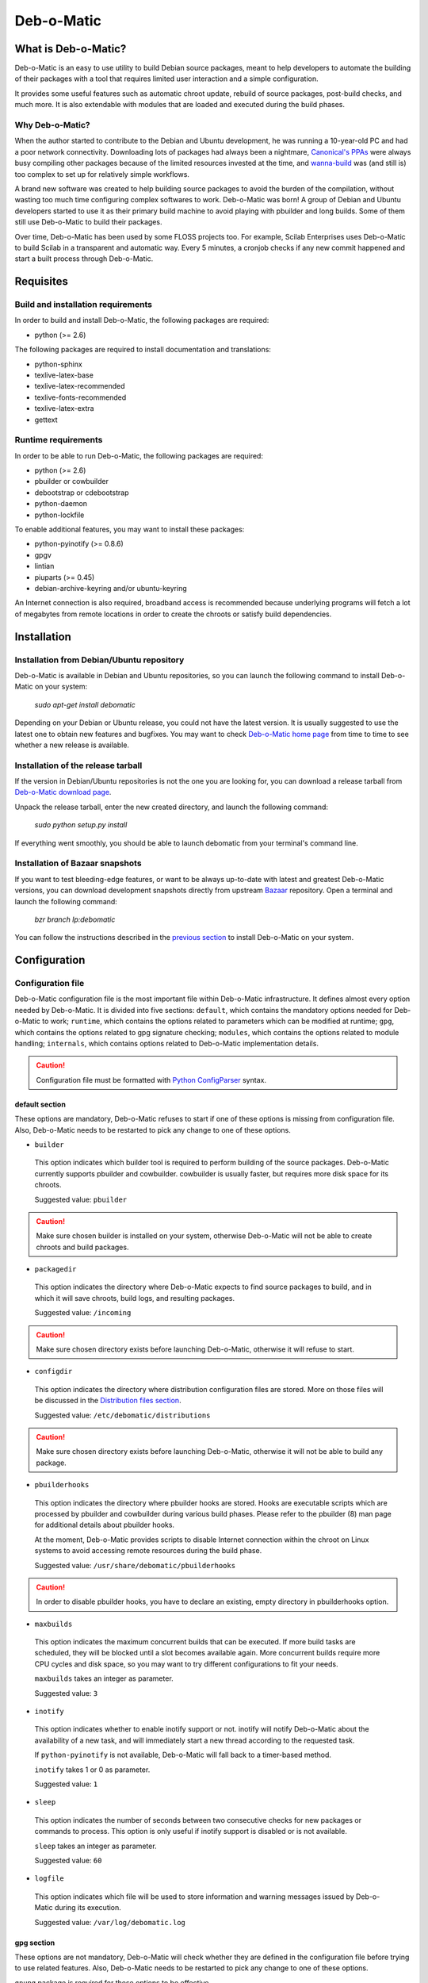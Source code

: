 ===========
Deb-o-Matic
===========

What is Deb-o-Matic?
====================

Deb-o-Matic is an easy to use utility to build Debian source packages, meant
to help developers to automate the building of their packages with a tool that
requires limited user interaction and a simple configuration.

It provides some useful features such as automatic chroot update, rebuild of
source packages, post-build checks, and much more. It is also extendable with
modules that are loaded and executed during the build phases.

Why Deb-o-Matic?
----------------

When the author started to contribute to the Debian and Ubuntu development, he
was running a 10-year-old PC and had a poor network connectivity. Downloading
lots of packages had always been a nightmare, `Canonical's PPAs`_ were always
busy compiling other packages because of the limited resources invested at the
time, and `wanna-build`_ was (and still is) too complex to set up for
relatively simple workflows.

A brand new software was created to help building source packages to avoid the
burden of the compilation, without wasting too much time configuring complex
softwares to work. Deb-o-Matic was born! A group of Debian and Ubuntu
developers started to use it as their primary build machine to avoid playing
with pbuilder and long builds. Some of them still use Deb-o-Matic to build
their packages.

Over time, Deb-o-Matic has been used by some FLOSS projects too. For example,
Scilab Enterprises uses Deb-o-Matic to build Scilab in a transparent and
automatic way. Every 5 minutes, a cronjob checks if any new commit happened and
start a built process through Deb-o-Matic.

Requisites
==========

Build and installation requirements
-----------------------------------

In order to build and install Deb-o-Matic, the following packages are required:

* python (>= 2.6)

The following packages are required to install documentation and translations:

* python-sphinx
* texlive-latex-base
* texlive-latex-recommended
* texlive-fonts-recommended
* texlive-latex-extra
* gettext

Runtime requirements
--------------------

In order to be able to run Deb-o-Matic, the following packages are required:

* python (>= 2.6)
* pbuilder or cowbuilder
* debootstrap or cdebootstrap
* python-daemon
* python-lockfile

To enable additional features, you may want to install these packages:

* python-pyinotify (>= 0.8.6)
* gpgv
* lintian
* piuparts (>= 0.45)
* debian-archive-keyring and/or ubuntu-keyring

An Internet connection is also required, broadband access is recommended
because underlying programs will fetch a lot of megabytes from remote locations
in order to create the chroots or satisfy build dependencies.

Installation
============

Installation from Debian/Ubuntu repository
------------------------------------------

Deb-o-Matic is available in Debian and Ubuntu repositories, so you can launch
the following command to install Deb-o-Matic on your system:

 *sudo apt-get install debomatic*

Depending on your Debian or Ubuntu release, you could not have the latest
version. It is usually suggested to use the latest one to obtain new features
and bugfixes. You may want to check `Deb-o-Matic home page`_ from time to time
to see whether a new release is available.

Installation of the release tarball
-----------------------------------

If the version in Debian/Ubuntu repositories is not the one you are looking
for, you can download a release tarball from `Deb-o-Matic download page`_.

Unpack the release tarball, enter the new created directory, and launch the
following command:

 *sudo python setup.py install*

If everything went smoothly, you should be able to launch debomatic from
your terminal's command line.

Installation of Bazaar snapshots
--------------------------------

If you want to test bleeding-edge features, or want to be always up-to-date
with latest and greatest Deb-o-Matic versions, you can download development
snapshots directly from upstream `Bazaar`_ repository. Open a terminal and
launch the following command:

 *bzr branch lp:debomatic*

You can follow the instructions described in the `previous section`_ to install
Deb-o-Matic on your system.

Configuration
=============

Configuration file
------------------

Deb-o-Matic configuration file is the most important file within Deb-o-Matic
infrastructure. It defines almost every option needed by Deb-o-Matic.
It is divided into five sections: ``default``, which contains the mandatory
options needed for Deb-o-Matic to work; ``runtime``, which contains the options
related to parameters which can be modified at runtime; ``gpg``, which contains
the options related to gpg signature checking; ``modules``, which contains the
options related to module handling; ``internals``, which contains options
related to Deb-o-Matic implementation details.

.. CAUTION::

 Configuration file must be formatted with `Python ConfigParser`_ syntax.

default section
...............

These options are mandatory, Deb-o-Matic refuses to start if one of these
options is missing from configuration file. Also, Deb-o-Matic needs to be
restarted to pick any change to one of these options.

* ``builder``

 This option indicates which builder tool is required to perform building of
 the source packages. Deb-o-Matic currently supports pbuilder and cowbuilder.
 cowbuilder is usually faster, but requires more disk space for its chroots.

 Suggested value: ``pbuilder``

.. CAUTION::

 Make sure chosen builder is installed on your system, otherwise Deb-o-Matic
 will not be able to create chroots and build packages.

* ``packagedir``

 This option indicates the directory where Deb-o-Matic expects to find source
 packages to build, and in which it will save chroots, build logs, and
 resulting packages.

 Suggested value: ``/incoming``

.. CAUTION::

 Make sure chosen directory exists before launching Deb-o-Matic, otherwise it
 will refuse to start.

* ``configdir``

 This option indicates the directory where distribution configuration files are
 stored. More on those files will be discussed in the
 `Distribution files section`_.

 Suggested value: ``/etc/debomatic/distributions``

.. CAUTION::

 Make sure chosen directory exists before launching Deb-o-Matic, otherwise it
 will not be able to build any package.

* ``pbuilderhooks``

 This option indicates the directory where pbuilder hooks are stored. Hooks
 are executable scripts which are processed by pbuilder and cowbuilder during
 various build phases. Please refer to the pbuilder (8) man page for additional
 details about pbuilder hooks.

 At the moment, Deb-o-Matic provides scripts to disable Internet connection
 within the chroot on Linux systems to avoid accessing remote resources during
 the build phase.

 Suggested value: ``/usr/share/debomatic/pbuilderhooks``

.. CAUTION::

 In order to disable pbuilder hooks, you have to declare an existing, empty
 directory in pbuilderhooks option.

* ``maxbuilds``

 This option indicates the maximum concurrent builds that can be executed. If
 more build tasks are scheduled, they will be blocked until a slot becomes
 available again. More concurrent builds require more CPU cycles and disk
 space, so you may want to try different configurations to fit your needs.

 ``maxbuilds`` takes an integer as parameter.

 Suggested value: ``3``

* ``inotify``

 This option indicates whether to enable inotify support or not. inotify will
 notify Deb-o-Matic about the availability of a new task, and will immediately
 start a new thread according to the requested task.

 If ``python-pyinotify`` is not available, Deb-o-Matic will fall back to a
 timer-based method.

 ``inotify`` takes 1 or 0 as parameter.

 Suggested value: ``1``

* ``sleep``

 This option indicates the number of seconds between two consecutive checks for
 new packages or commands to process. This option is only useful if inotify
 support is disabled or is not available.

 ``sleep`` takes an integer as parameter.

 Suggested value: ``60``

* ``logfile``

 This option indicates which file will be used to store information and warning
 messages issued by Deb-o-Matic during its execution.

 Suggested value: ``/var/log/debomatic.log``

gpg section
...........

These options are not mandatory, Deb-o-Matic will check whether they are
defined in the configuration file before trying to use related features. Also,
Deb-o-Matic needs to be restarted to pick any change to one of these options.

``gnupg`` package is required for these options to be effective.

* ``gpg``

 This option indicates whether to enable signature checking support or not. If
 enabled, Deb-o-Matic will delete unsigned files and files with signatures not
 available in its keyring.

 ``gpg`` takes 1 or 0 as parameter.

 Suggested value: ``0``

* ``keyring``

 This option indicates the gnupg keyring file in which Deb-o-Matic will look
 for allowed and identified GPG signatures.

 Suggested value: ``/etc/debomatic/debomatic.gpg``

.. CAUTION::

 Make sure keyring file exists and is populated with allowed signatures if GPG
 support is enabled, otherwise no tasks will be processed.

modules section
...............

These options are not mandatory, Deb-o-Matic will check whether they are
defined in the configuration file before trying to use related features. Also,
Deb-o-Matic needs to be restarted to pick any change to one of these options.

More on modules handling will be discussed in the `Modules section`_.

* ``modules``

 This option indicates whether to enable module loading or not.

 Suggested value: ``1``

* ``modulespath``

 This option indicates the directory where Deb-o-Matic expects to find modules.

 Suggested value: ``/usr/share/debomatic/modules``

runtime section
...............

These options are not mandatory, Deb-o-Matic will check whether they are
defined in the configuration file before trying to use related features. As the
section name suggests, these options can be adjusted at runtime, Deb-o-Matic
will pick the updated value during the build process.

* ``alwaysupdate``

 This option indicates a list of distributions for which their chroots have to
 be updated before every build, even if repository's Release file has not
 changed.

 Option must define a space-separated distribution names matching the ones
 listed in the `Distribution files section`_.

 Suggested value: ``unstable experimental precise``

* ``distblacklist``

 This option indicates a list of distributions that are not allowed to accept
 new packages to build. Files targeted for a blacklisted distribution will be
 automatically deleted.

 Option must define a space-separated distribution names matching the ones
 listed in the `Distribution files section`_.

 Suggested value: ``(blank field)``

* ``modulesblacklist``

 This option indicates a list of modules that are not allowed to be executed
 during build process.

 Option must define a space-separated module names matching the ones listed in
 the `Modules section`_.

 More on module handling will be discussed in the `Modules section`_.

 Suggested value: ``Lintian Mailer``

* ``mapper``

 This option indicates a list of distributions that, even if they are not
 defined by a distribution file (see `Distribution files section`_), can build
 packages on top of another distribution. This is particularly useful to
 indicate distribution aliases (such as ``sid <=> unstable``) or subsets
 (such as ``oneiric-proposed => oneiric``).

 Option must define a `Python dictionary`_ where keys are the distributions
 indicated by the packages, and values are the distributions on which build
 packages upon.

 Suggested value: ``{'sid': 'unstable'}``

internals section
.................

These options are mandatory, Deb-o-Matic refuses to start if one of these
options is missing from configuration file. Also, these options should not be
modified, and must follow this guide thoroughly.

* ``configversion``

 This option indicates which version of the configuration file Deb-o-Matic
 expects to find. If it does not match the one needed by Deb-o-Matic, it
 refuses to start.

 This option must be set to ``010a``

Distribution files
------------------

These files are pbuilder configuration files that define the basic settings of
a pbuilder environment to build packages upon. A comprehensive list of the
options that can be defined can be found in the ``pbuilderrc (5) man page``.

Here are the mandatory options Deb-o-Matic will check for their existence:

* ``DISTRIBUTION``: indicates the default distribution to use.
* ``MIRRORSITE``: indicates the mirror site which contains the package archive.
* ``COMPONENTS``: space-delimited list of distribution components to use.
* ``DEBOOTSTRAP``: indicates which implementation of debootstrap to use.

Run Deb-o-Matic
===============

Launch Deb-o-Matic
------------------

Deb-o-Matic needs root privileges to be executed, otherwise it refuses to
start. In order to launch it, you can use the following command:

 *sudo debomatic -c debomatic.conf*

with ``debomatic.conf`` being the configuration file as described in the
`Configuration section`_. Make sure this file exists, otherwise Deb-o-Matic
will refuse to start.

Interactive mode
................

Deb-o-Matic will try to enter daemon mode automatically. If that is not
possible (e.g. ``python-daemon`` package is not installed), Deb-o-Matic will
be executed in interactive mode, and will be bound to the shell that launched
it, as a regular process.

It is also possible to force interactive mode by passing ``-n`` or
``--nodaemon`` option while invoking ``debomatic`` command:

 *sudo debomatic -c debomatic.conf -n*

This is particularly useful for debugging purposes.

Stop Deb-o-Matic
----------------

In order to stop Deb-o-Matic, you should pass ``q`` or ``--quit-process``
options to ``debomatic``:

 *sudo debomatic -q*

Deb-o-Matic will not terminate child processes, but will wait for them to end
first, so it could take a while to completely stop Deb-o-Matic instance.

.. CAUTION::

 Deb-o-Matic uses a rather strong locking mechanism, so it is not recommended
 to terminate debomatic process with ``kill`` command.

Using service command
---------------------

If you installed Deb-o-Matic using Debian package, you could start, stop, and
restart Deb-o-Matic with the following commands, respectively:

 *sudo service debomatic start*

 *sudo service debomatic stop*

 *sudo service debomatic restart*

You will need to adjust configuration stored in ``/etc/default/debomatic`` file
to manage Deb-o-Matic with this method, though. In particular, you will have to
set ``DEBOMATIC_AUTOSTART`` variable to 1.

Service configuration
.....................

In order to start Deb-o-Matic with ``service`` command, you must adjust some
parameters defined in ``/etc/default/debomatic`` file.

* ``DEBOMATIC_AUTOSTART``

 This option indicates whether to execute Deb-o-Matic at system boot. Default
 value is set to ``0`` to avoid accidental executions without a sane
 configuration. It must be set to ``1`` in order to launch Deb-o-Matic.

* ``DEBOMATIC_CONFIG_FILE``

 This option indicates the configuration file Deb-o-Matic is going to use.

* ``DEBOMATIC_OPTS``

 This option allows to pass extra options to Deb-o-Matic.

Prepare source packages
=======================

Deb-o-Matic will take into account both source only uploads and source plus
binary uploads, while it will discard binary only uploads. Source only uploads
are recommended to avoid waste of bandwith, so make sure you create packages by
passing ``-S`` flag to ``debuild`` or ``dpkg-buildpackage``.

Then, packages must be copied or uploaded into the directory specified by
``packagedir`` option in the configuration file to let Deb-o-Matic process
them.

In order to save bandwidth while uploading your packages, you could want to
avoid including upstream tarball in the .changes file if it is already
available in the distribution mirrors, Deb-o-Matic will fetch it automatically
for you. In order to do so, you have to pass ``-sd`` flag to ``debuild`` or
``dpkg-buildpackage``.

Multiple uploads of the same packages are allowed, Deb-o-Matic will overwrite
previous builds with new, fresh files.

Prepare command files
=====================

Deb-o-Matic provides an interface to perform specific tasks into the
Deb-o-Matic ``packagedir`` directory such as removing uploaded files or
rebuilding packages. These operations are handled by commands stored in
``.commands`` files, and uploaded into Deb-o-Matic ``packagedir`` by using
``dcut`` utility, or by hand.

Using dcut is usually simpler, just launch the following command:

 *dcut -U mydebomatic commandfile.commands*

where ``mydebomatic`` is a dput host as described in dput.cf (5) man page, and
``commandfile.commands`` is the file containing the commands to be executed by
Deb-o-Matic.

Multiple commands can be stored in a single ``.commands`` file, but it is
usually safer to issue a single command per file.

.. CAUTION::

 If signature checking support is enabled, .changes files must be signed by a
 known key, otherwise they will be deleted and no action will be taken.

Remove packages
---------------

It could happen some files are kept into Deb-o-Matic ``packagedir`` and you
need to remove them. In order to do so, you must use the ``rm`` command:

 *echo "rm foo\*" > foo.commands*

where ``foo*`` is a regular expression matching the files you want to remove.

Rebuild packages
----------------

You could want to rebuild a package already in the mirrors to see whether it
compiles with newer packages, to analyze its content, and so on. In order to do
so, you must use the ``rebuild`` command:

 *echo "rebuild foo_version dist" > foo.commands*

where ``foo`` is the name of the source package you want to rebuild,
``version`` is the version of the package you want to rebuild, and ``dist`` is
the distribution which rebuild the package for.

Deb-o-Matic can also rebuild packages available in other distributions. The
syntax is similar, you just have to indicate which distribution to pick
packages from:

 *echo "rebuild foo_version dist origin" > foo.commands*

where ``origin`` is the distribution to pick packages from.

.. CAUTION::

 Make sure packages are available in the distribution mirrors, otherwise they
 cannot be downloaded and processed by Deb-o-Matic.

Porter uploads
--------------

You could want to prepare a porter upload, a binary-only upload which generates
architecture dependent binaries only. Additional information can be found in
`Debian Developer's Reference`_.

In order to do so, you must use the ``rebuild`` command:

 *echo "porter foo_version dist \\"Joe Doe <j.doe@acme.com\\"" > foo.commands*

where foo is the name of the source package you want to rebuild, version is
the version of the package you want to rebuild, dist is the distribution which
rebuild package for, and the element between quotes is the address to be used
as maintainer field, which is usually the developer who is preparing the
upload.

.. CAUTION::

 Make sure packages are available in the distribution mirrors, otherwise they
 cannot be downloaded and processed by Deb-o-Matic.

Modules
=======

Contents
--------

This module scans binary packages and stores their content in a ``.contents``
file created in the same directory of the resulting files.

In order for this module to work properly, ``debc`` tool from ``devscripts``
must be available.

DateStamp
---------

This module displays timestamps of when a package started to build, when it
finished, and the build elapsed time. Timestamps are stored in a ``.datestamp``
file created in the same directory of the resultinf files.

Lintian
-------

This module allows lintian to be executed, checking the built packages for
errors and warnings, and creates a report in the same directory of the
resulting files.

In order for this module to work properly, ``lintian`` package must be
installed.

Parameters
..........

* ``lintopts``

This option indicates the extra options to pass to lintian.

 Suggested value: ``-iIE --pedantic``

Mailer
------

This module allows to send emails about the status of the builds. Body of the
email will contain an excerpt of the build log to easily see failures or
potential problems.

.. CAUTION::

 Make sure signature checking support is enabled before trying to use this
 module, otherwise it will not work as it relies on the address provided in
 the GPG key to obtain the email address to send messages to.

Parameters
..........

* ``fromaddr``

This option indicates the email address used to send the emails from.

* ``smtphost``

This option indicates the SMTP server used to send the emails.

* ``smtpport``

This option indicates the SMTP port on which the SMTP server listens to.

* ``authrequired``

This option indicates whether the SMTP server requires authentication or not.

* ``smtpuser``

This option indicates the user name to be passed to the SMTP server.

* ``smtppass``

This option indicates the password to be passed to the SMTP server.

* ``success``

This option indicates the template to be used to report successful builds.

* ``failure``

This option indicates the template to be used to report failed builds.

Piuparts
--------

This module allows piuparts to be executed, checking the built packages for
potential problems, and creates a report in the same directory of the
resulting files.

In order for this module to work properly, ``piuparts`` package must be
installed.

Parameters
..........

* ``piupopts``

This option indicates the extra options to pass to piuparts.

 Suggested value: ``--log-level=info``

PrevBuildCleaner
----------------

This modules deletes obsolete files created during previous builds to avoid
picking obsolete files by mistake. It currently deletes these files:

* \*.deb
* \*.ddeb
* \*.gz
* \*.bz2
* \*.xz
* \*.dsc
* \*.contents
* \*.lintian
* \*.changes

Repository
----------

This module allows the creation of a simple repository of Debian binary
packages, which is refreshed each time a build is performed, allowing to build
packages build-depending on previously built ones. In order for this module to
work properly, ``apt-ftparchive`` tool from ``apt-utils`` package must be
available.

.. Links
.. _Canonical's PPAs: http://www.ubuntu.com/news/launchpad-ppa
.. _wanna-build: http://git.debian.org/?p=mirror/wanna-build.git;a=summary
.. _Deb-o-Matic home page: https://launchpad.net/debomatic
.. _Deb-o-Matic download page: https://launchpad.net/debomatic/+download
.. _Bazaar: https://code.launchpad.net/~dktrkranz/debomatic/debomatic.dev
.. _previous section: #installation-of-the-release-tarball
.. _Python ConfigParser: http://docs.python.org/library/configparser.html
.. _Python dictionary: http://docs.python.org/library/stdtypes.html#mapping-types-dict
.. _Distribution files section: #distribution-files
.. _Modules section: #modules
.. _Configuration section: #configuration
.. _Debian Developer's Reference: http://www.debian.org/doc/manuals/developers-reference/pkgs.html#porter-guidelines
